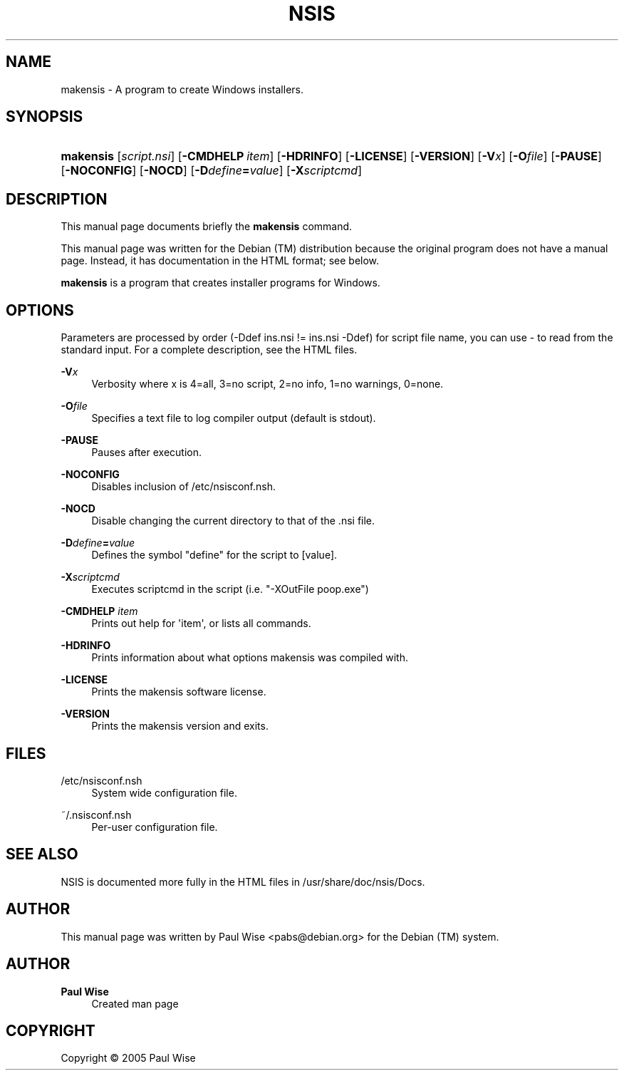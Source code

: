 '\" t
.\"     Title: NSIS
.\"    Author: Paul Wise
.\" Generator: DocBook XSL Stylesheets v1.78.1 <http://docbook.sf.net/>
.\"      Date: October 5, 2005
.\"    Manual: makensis
.\"    Source: makensis manual
.\"  Language: English
.\"
.TH "NSIS" "1" "October 5, 2005" "makensis manual" "makensis"
.\" -----------------------------------------------------------------
.\" * Define some portability stuff
.\" -----------------------------------------------------------------
.\" ~~~~~~~~~~~~~~~~~~~~~~~~~~~~~~~~~~~~~~~~~~~~~~~~~~~~~~~~~~~~~~~~~
.\" http://bugs.debian.org/507673
.\" http://lists.gnu.org/archive/html/groff/2009-02/msg00013.html
.\" ~~~~~~~~~~~~~~~~~~~~~~~~~~~~~~~~~~~~~~~~~~~~~~~~~~~~~~~~~~~~~~~~~
.ie \n(.g .ds Aq \(aq
.el       .ds Aq '
.\" -----------------------------------------------------------------
.\" * set default formatting
.\" -----------------------------------------------------------------
.\" disable hyphenation
.nh
.\" disable justification (adjust text to left margin only)
.ad l
.\" -----------------------------------------------------------------
.\" * MAIN CONTENT STARTS HERE *
.\" -----------------------------------------------------------------
.SH "NAME"
makensis \- A program to create Windows installers\&.
.SH "SYNOPSIS"
.HP \w'\fBmakensis\fR\ 'u
\fBmakensis\fR [\fB\fIscript\&.nsi\fR\fR] [\fB\-CMDHELP\ \fR\fB\fIitem\fR\fR] [\fB\-HDRINFO\fR] [\fB\-LICENSE\fR] [\fB\-VERSION\fR] [\fB\-V\fR\fB\fIx\fR\fR] [\fB\-O\fR\fB\fIfile\fR\fR] [\fB\-PAUSE\fR] [\fB\-NOCONFIG\fR] [\fB\-NOCD\fR] [\fB\-D\fR\fB\fIdefine\fR\fR\fB=\fR\fB\fIvalue\fR\fR] [\fB\-X\fR\fB\fIscriptcmd\fR\fR]
.SH "DESCRIPTION"
.PP
This manual page documents briefly the
\fBmakensis\fR
command\&.
.PP
This manual page was written for the Debian (TM) distribution because the original program does not have a manual page\&. Instead, it has documentation in the HTML format; see below\&.
.PP
\fBmakensis\fR
is a program that creates installer programs for Windows\&.
.SH "OPTIONS"
.PP
Parameters are processed by order (\-Ddef ins\&.nsi != ins\&.nsi \-Ddef) for script file name, you can use \- to read from the standard input\&. For a complete description, see the HTML files\&.
.PP
\fB\-V\fR\fB\fIx\fR\fR
.RS 4
Verbosity where x is 4=all, 3=no script, 2=no info, 1=no warnings, 0=none\&.
.RE
.PP
\fB\-O\fR\fB\fIfile\fR\fR
.RS 4
Specifies a text file to log compiler output (default is stdout)\&.
.RE
.PP
\fB\-PAUSE\fR
.RS 4
Pauses after execution\&.
.RE
.PP
\fB\-NOCONFIG\fR
.RS 4
Disables inclusion of /etc/nsisconf\&.nsh\&.
.RE
.PP
\fB\-NOCD\fR
.RS 4
Disable changing the current directory to that of the \&.nsi file\&.
.RE
.PP
\fB\-D\fR\fB\fIdefine\fR\fR\fB=\fR\fB\fIvalue\fR\fR
.RS 4
Defines the symbol "define" for the script to [value]\&.
.RE
.PP
\fB\-X\fR\fB\fIscriptcmd\fR\fR
.RS 4
Executes scriptcmd in the script (i\&.e\&. "\-XOutFile poop\&.exe")
.RE
.PP
\fB\-CMDHELP \fR\fB\fIitem\fR\fR
.RS 4
Prints out help for \*(Aqitem\*(Aq, or lists all commands\&.
.RE
.PP
\fB\-HDRINFO\fR
.RS 4
Prints information about what options makensis was compiled with\&.
.RE
.PP
\fB\-LICENSE\fR
.RS 4
Prints the makensis software license\&.
.RE
.PP
\fB\-VERSION\fR
.RS 4
Prints the makensis version and exits\&.
.RE
.SH "FILES"
.PP
/etc/nsisconf\&.nsh
.RS 4
System wide configuration file\&.
.RE
.PP
~/\&.nsisconf\&.nsh
.RS 4
Per\-user configuration file\&.
.RE
.SH "SEE ALSO"
.PP
NSIS is documented more fully in the HTML files in /usr/share/doc/nsis/Docs\&.
.SH "AUTHOR"
.PP
This manual page was written by Paul Wise
<pabs@debian\&.org>
for the Debian (TM) system\&.
.SH "AUTHOR"
.PP
\fBPaul Wise\fR
.RS 4
Created man page
.RE
.SH "COPYRIGHT"
.br
Copyright \(co 2005 Paul Wise
.br
